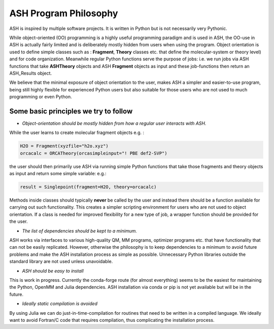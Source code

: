 ASH Program Philosophy
======================================

ASH is inspired by multiple software projects. It is written in Python but is not necessarily very Pythonic.

While object-oriented (OO) programming is a highly useful programming paradigm and is used in ASH, the OO-use in ASH is actually 
fairly limited and is deliberately mostly hidden from users when using the program.
Object orientation is used to define simple classes such as : **Fragment**, **Theory** classes etc.
that define the molecular-system or theory level) and for code organization.
Meanwhile regular Python functions serve the purpose of jobs: i.e. we run jobs via ASH functions that take **ASHTheory** objects and ASH **Fragment** objects as input and these job-functions then return an ASH_Results object.

We believe that the minimal exposure of object orientation to the user, makes ASH a simpler and easier-to-use program, 
being still highly flexible for experienced Python users but also suitable for those users who are not used to much programming or even Python.


########################################
Some basic principles we try to follow
########################################

- *Object-orientation should be mostly hidden from how a regular user interacts with ASH.* 
  
While the user learns to create molecular fragment objects e.g. :

.. code-block:: python

  H2O = Fragment(xyzfile="h2o.xyz")
  orcacalc = ORCATheory(orcasimpleinput="! PBE def2-SVP")

the user should then primarily use ASH via running simple Python functions that take those fragments and theory objects as input and return some simple variable: e.g.:

.. code-block:: python

  result = Singlepoint(fragment=H2O, theory=orcacalc)
 
Methods inside classes should typically **never** be called by the user and instead there should be a function available for carrying out such functionality. 
This creates a simpler scripting environment for users who are not used to object orientation. If a class is needed for improved flexibility for a new type of job, a wrapper function should be provided for the user.

- *The list of dependencies should be kept to a minimum.*

ASH works via interfaces to various high-quality QM, MM programs, optimizer programs etc. that have functionality that can not be easily replicated. 
However, otherwise the philosophy is to keep dependencies to a minimum to avoid future problems and make the ASH installation process as simple as possible.
Unnecessary Python libraries outside the standard library are not used unless unavoidable. 

- *ASH should be easy to install*

This is work in progress. Currently the conda-forge route (for almost everything) seems to be the easiest for maintaining the Python, OpenMM and Julia dependencies.
ASH installation via conda or pip is not yet available but will be in the future.

- *Ideally static compilation is avoided*

By using Julia we can do just-in-time-compilation for routines that need to be written in a compiled language.
We ideally want to avoid Fortran/C code that requires compilation, thus complicating the installation process.